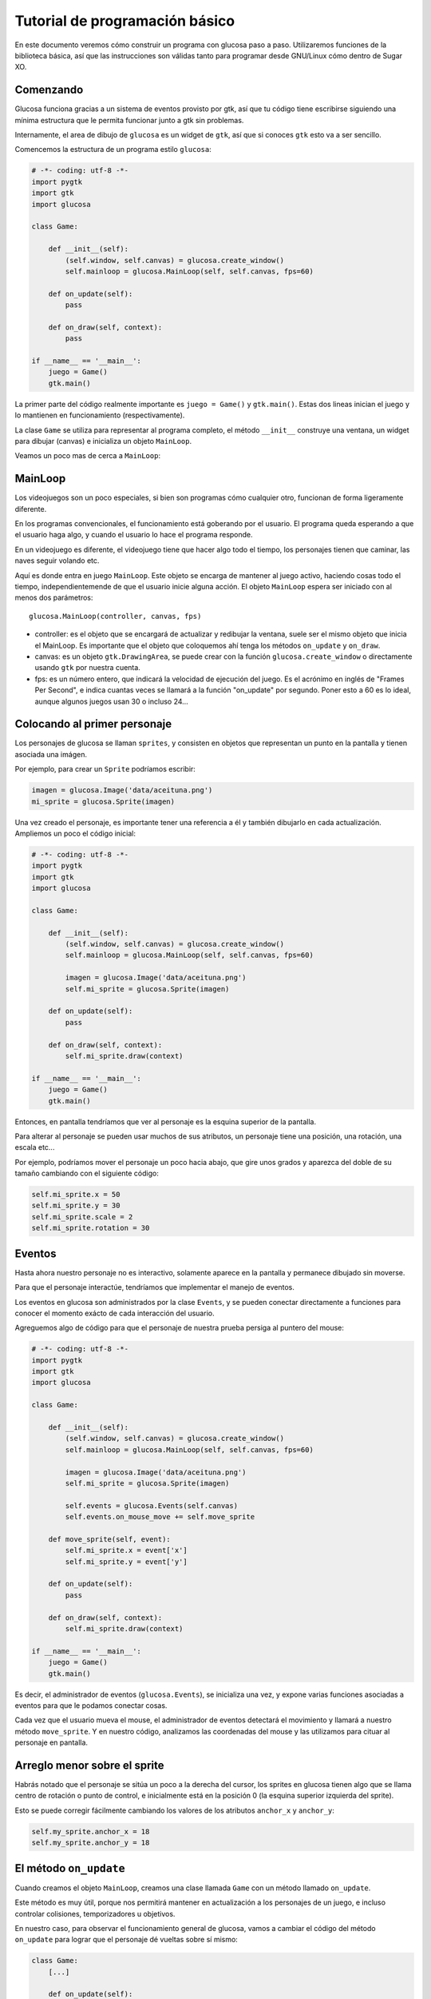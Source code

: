 Tutorial de programación básico
===============================

En este documento veremos cómo construir un programa
con glucosa paso a paso. Utilizaremos funciones de la biblioteca
básica, así que las instrucciones son válidas tanto para programar
desde GNU/Linux cómo dentro de Sugar XO.

Comenzando
----------

Glucosa funciona gracias a un sistema de eventos provisto por gtk, así
que tu código tiene escribirse siguiendo una mínima estructura que le
permita funcionar junto a gtk sin problemas.

Internamente, el area de dibujo de ``glucosa`` es un widget de ``gtk``, así
que si conoces ``gtk`` esto va a ser sencillo.

Comencemos la estructura de un programa estilo ``glucosa``:

.. code-block:: python

    # -*- coding: utf-8 -*-
    import pygtk
    import gtk
    import glucosa

    class Game:

        def __init__(self):
            (self.window, self.canvas) = glucosa.create_window()
            self.mainloop = glucosa.MainLoop(self, self.canvas, fps=60)

        def on_update(self):
            pass

        def on_draw(self, context):
            pass

    if __name__ == '__main__':
        juego = Game()
        gtk.main()

La primer parte del código realmente importante es ``juego = Game()`` y ``gtk.main()``. Estas
dos lineas inician el juego y lo mantienen en funcionamiento (respectivamente).

La clase ``Game`` se utiliza para representar al programa completo, el método ``__init__``
construye una ventana, un widget para dibujar (canvas) e inicializa un objeto ``MainLoop``.

Veamos un poco mas de cerca a ``MainLoop``:

MainLoop
--------

Los videojuegos son un poco especiales, si bien son programas cómo cualquier otro, funcionan
de forma ligeramente diferente.

En los programas convencionales, el funcionamiento está goberando por el usuario. El programa
queda esperando a que el usuario haga algo, y cuando el usuario lo hace el programa
responde.

En un videojuego es diferente, el videojuego tiene que hacer algo todo el tiempo, los personajes
tienen que caminar, las naves seguir volando etc.

Aquí es donde entra en juego ``MainLoop``. Este objeto se encarga de mantener al juego
activo, haciendo cosas todo el tiempo, independientemende de que el usuario inicie alguna
acción. El objeto ``MainLoop`` espera ser iniciado con al menos dos parámetros::

        glucosa.MainLoop(controller, canvas, fps)

- controller: es el objeto que se encargará de actualizar y redibujar la ventana, suele ser el mismo objeto que inicia el MainLoop. Es importante que el objeto que coloquemos ahí tenga los métodos ``on_update`` y ``on_draw``.
- canvas: es un objeto ``gtk.DrawingArea``, se puede crear con la función ``glucosa.create_window`` o directamente
  usando ``gtk`` por nuestra cuenta.
- fps: es un número entero, que indicará la velocidad de ejecución del juego. Es el acrónimo en inglés de "Frames Per Second", e indica cuantas veces se llamará a la función "on_update" por segundo. Poner esto a 60 es lo ideal, aunque algunos juegos usan 30 o incluso 24...


Colocando al primer personaje
-----------------------------

Los personajes de glucosa se llaman ``sprites``, y consisten en objetos que representan
un punto en la pantalla y tienen asociada una imágen.

Por ejemplo, para crear un ``Sprite`` podríamos escribir:

.. code-block:: python

    imagen = glucosa.Image('data/aceituna.png')
    mi_sprite = glucosa.Sprite(imagen)

Una vez creado el personaje, es importante tener una referencia a él y también dibujarlo en
cada actualización. Ampliemos un poco el código inicial:

.. code-block:: python

    # -*- coding: utf-8 -*-
    import pygtk
    import gtk
    import glucosa

    class Game:

        def __init__(self):
            (self.window, self.canvas) = glucosa.create_window()
            self.mainloop = glucosa.MainLoop(self, self.canvas, fps=60)
    
            imagen = glucosa.Image('data/aceituna.png')
            self.mi_sprite = glucosa.Sprite(imagen)

        def on_update(self):
            pass

        def on_draw(self, context):
            self.mi_sprite.draw(context)

    if __name__ == '__main__':
        juego = Game()
        gtk.main()


Entonces, en pantalla tendríamos que ver al personaje es la esquina superior de
la pantalla.

Para alterar al personaje se pueden usar muchos de sus atributos, un personaje
tiene una posición, una rotación, una escala etc...

Por ejemplo, podríamos mover el personaje un poco hacia abajo, que gire unos
grados y aparezca del doble de su tamaño cambiando con el siguiente código:

.. code-block:: python

    self.mi_sprite.x = 50
    self.mi_sprite.y = 30
    self.mi_sprite.scale = 2
    self.mi_sprite.rotation = 30

    
Eventos
-------

Hasta ahora nuestro personaje no es interactivo, solamente aparece en la pantalla
y permanece dibujado sin moverse.

Para que el personaje interactúe, tendríamos que implementar el manejo de eventos.

Los eventos en glucosa son administrados por la clase ``Events``, y se pueden
conectar directamente a funciones para conocer el momento exácto de cada interacción
del usuario.

Agreguemos algo de código para que el personaje de nuestra prueba persiga al puntero
del mouse:

.. code-block:: python

    # -*- coding: utf-8 -*-
    import pygtk
    import gtk
    import glucosa

    class Game:

        def __init__(self):
            (self.window, self.canvas) = glucosa.create_window()
            self.mainloop = glucosa.MainLoop(self, self.canvas, fps=60)
    
            imagen = glucosa.Image('data/aceituna.png')
            self.mi_sprite = glucosa.Sprite(imagen)

            self.events = glucosa.Events(self.canvas)
            self.events.on_mouse_move += self.move_sprite

        def move_sprite(self, event):
            self.mi_sprite.x = event['x']
            self.mi_sprite.y = event['y']

        def on_update(self):
            pass

        def on_draw(self, context):
            self.mi_sprite.draw(context)

    if __name__ == '__main__':
        juego = Game()
        gtk.main()


Es decir, el administrador de eventos (``glucosa.Events``), se inicializa
una vez, y expone varias funciones asociadas a eventos para que le podamos
conectar cosas.

Cada vez que el usuario mueva el mouse, el administrador de eventos detectará
el movimiento y llamará a nuestro método ``move_sprite``. Y en nuestro código, analizamos
las coordenadas del mouse y las utilizamos para cituar al personaje en pantalla.

Arreglo menor sobre el sprite
-----------------------------

Habrás notado que el personaje se sitúa un poco a la derecha del cursor, los
sprites en glucosa tienen algo que se llama centro de rotación o punto de control, e
inicialmente está en la posición 0 (la esquina superior izquierda del sprite).

Esto se puede corregir fácilmente cambiando los valores de los atributos ``anchor_x`` y
``anchor_y``:

.. code-block:: python

    self.my_sprite.anchor_x = 18
    self.my_sprite.anchor_y = 18


El método ``on_update``
-----------------------

Cuando creamos el objeto ``MainLoop``, creamos una clase llamada ``Game`` con
un método llamado ``on_update``.

Este método es muy útil, porque nos permitirá mantener en actualización a los
personajes de un juego, e incluso controlar colisiones, temporizadores u objetivos.

En nuestro caso, para observar el funcionamiento general de glucosa, vamos
a cambiar el código del método ``on_update`` para lograr que el personaje
dé vueltas sobre sí mismo:

.. code-block:: python

    class Game:
        [...]

        def on_update(self):
            self.my_sprite.rotation += 1


Con este cambio, el personaje comenzará a dar vueltas, a una velocidad de 60 grados por
segundo, porque de hecho la función ``on_update`` se ejecuta a esa frecuencia (fps=60).

Es una buena idea dejar el valor fps en un valor fijo, y regular la velocidad mediante
lógica de nuestro juego. Por ejemplo, si queremos que el personaje dé vueltas mas
rápido podríamos escribir:

.. code-block:: python

    self.my_sprite.rotation += 5

Muchos, muchos, muchos sprites!
-------------------------------

Glucosa no tiene límites de personajes, se pueden crear tanto cómo queramos.

Así que para simplificar el manejo de personajes, se suele crear una lista
y almacenar a todos los personajes ahí:

.. code-block:: python

    # -*- coding: utf-8 -*-
    import pygtk
    import gtk
    import glucosa

    class Game:

        def __init__(self):
            (self.window, self.canvas) = glucosa.create_window()
            self.mainloop = glucosa.MainLoop(self, self.canvas, fps=60)

            self.sprites = []
            self.crear_un_personaje()
    
        def crear_un_personaje(self):
            imagen = glucosa.Image('data/aceituna.png')
            mi_sprite = glucosa.Sprite(imagen)
            self.sprites.append(mi_sprite)

        def on_update(self):
            for s in self.sprites:
                s.update()

        def on_draw(self, context):
            for s in self.sprites:
                s.draw(context)

    if __name__ == '__main__':
        juego = Game()
        gtk.main()

Con este código, cáda vez ques agregues un personaje a la lista ``sprites``, se dibujará
sobre la escena y recibirá actualizaciones.

Conforme el juego avance, es natural que encuentres formas las sofisticadas de administrar
personajes, pero como un principio está bien!.


Finalizando... ¡No olvides ver la API!
--------------------------------------

Es importante comentar que tanto la clase ``Sprite`` cómo ``Events`` tienen
mucha mas funcionalidad de la que comentamos aquí. Incluso hay
muchisimas funcionalidades que no hemos siquiera comentado: colisiones, dibujado
geométrico, animaciones, manejo de teclado etc...

Este tutorial es muy breve, su objetivo es ayudar a dar los primeros pasos
con glucosa y explorar a grandes razgos la API.

Para una descripción mas completa de toda la funcionalidad de glucosa, te recomendamos
investigar la sección API, donde definimos todos los elementos que componen a glucosa
y cómo utilizarlos.
